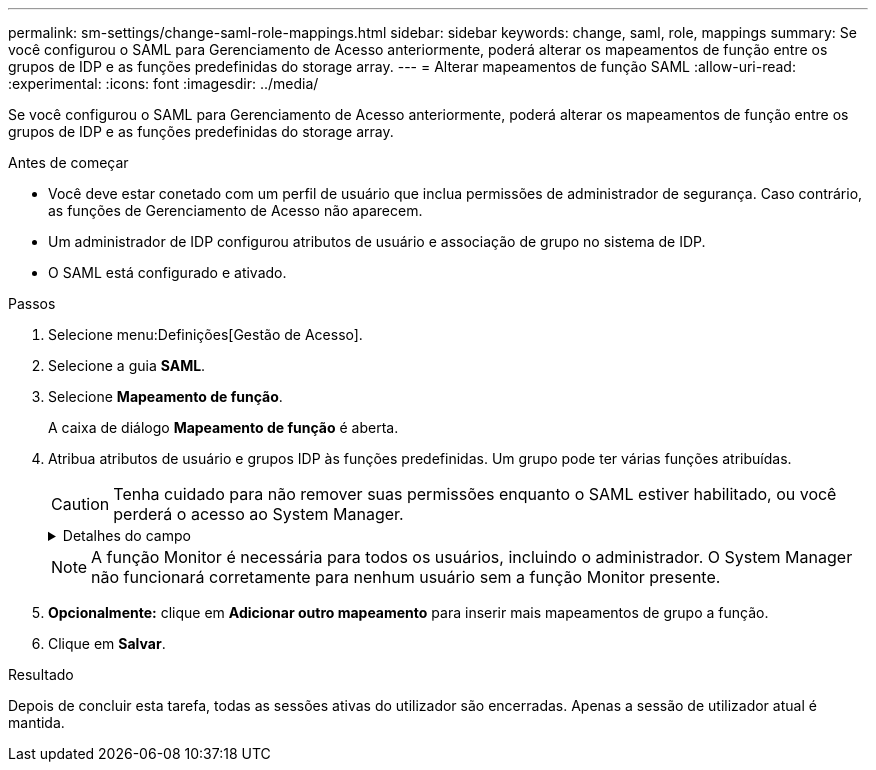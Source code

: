 ---
permalink: sm-settings/change-saml-role-mappings.html 
sidebar: sidebar 
keywords: change, saml, role, mappings 
summary: Se você configurou o SAML para Gerenciamento de Acesso anteriormente, poderá alterar os mapeamentos de função entre os grupos de IDP e as funções predefinidas do storage array. 
---
= Alterar mapeamentos de função SAML
:allow-uri-read: 
:experimental: 
:icons: font
:imagesdir: ../media/


[role="lead"]
Se você configurou o SAML para Gerenciamento de Acesso anteriormente, poderá alterar os mapeamentos de função entre os grupos de IDP e as funções predefinidas do storage array.

.Antes de começar
* Você deve estar conetado com um perfil de usuário que inclua permissões de administrador de segurança. Caso contrário, as funções de Gerenciamento de Acesso não aparecem.
* Um administrador de IDP configurou atributos de usuário e associação de grupo no sistema de IDP.
* O SAML está configurado e ativado.


.Passos
. Selecione menu:Definições[Gestão de Acesso].
. Selecione a guia *SAML*.
. Selecione *Mapeamento de função*.
+
A caixa de diálogo *Mapeamento de função* é aberta.

. Atribua atributos de usuário e grupos IDP às funções predefinidas. Um grupo pode ter várias funções atribuídas.
+
[CAUTION]
====
Tenha cuidado para não remover suas permissões enquanto o SAML estiver habilitado, ou você perderá o acesso ao System Manager.

====
+
.Detalhes do campo
[%collapsible]
====
|===
| Definição | Descrição 


 a| 
*Mapeamentos*



 a| 
Atributo do utilizador
 a| 
Especifique o atributo (por exemplo, "membro de") para o grupo SAML a ser mapeado.



 a| 
Valor do atributo
 a| 
Especifique o valor do atributo para o grupo a ser mapeado.



 a| 
Funções
 a| 
Clique no campo e selecione uma das funções do storage array a ser mapeada para o atributo. Você deve selecionar individualmente cada função que deseja incluir para esse grupo. A função Monitor é necessária em combinação com as outras funções para iniciar sessão no System Manager. Uma função de administrador de segurança deve ser atribuída a pelo menos um grupo.

As funções mapeadas incluem as seguintes permissões:

** *Storage admin* -- Acesso completo de leitura/gravação aos objetos de armazenamento (por exemplo, volumes e pools de discos), mas sem acesso à configuração de segurança.
** *Admin de segurança* -- Acesso à configuração de segurança em Gerenciamento de acesso, gerenciamento de certificados, gerenciamento de log de auditoria e a capacidade de ativar ou desativar a interface de gerenciamento legada (símbolo).
** *Support admin* -- Acesso a todos os recursos de hardware na matriz de armazenamento, dados de falha, eventos mel e atualizações de firmware do controlador. Sem acesso a objetos de armazenamento ou à configuração de segurança.
** *Monitor* -- Acesso somente leitura a todos os objetos de armazenamento, mas sem acesso à configuração de segurança.


|===
====
+
[NOTE]
====
A função Monitor é necessária para todos os usuários, incluindo o administrador. O System Manager não funcionará corretamente para nenhum usuário sem a função Monitor presente.

====
. *Opcionalmente:* clique em *Adicionar outro mapeamento* para inserir mais mapeamentos de grupo a função.
. Clique em *Salvar*.


.Resultado
Depois de concluir esta tarefa, todas as sessões ativas do utilizador são encerradas. Apenas a sessão de utilizador atual é mantida.
